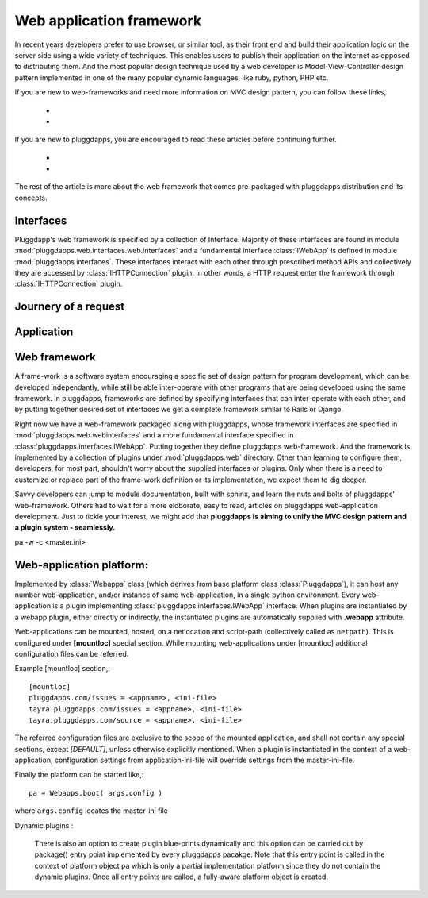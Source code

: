 Web application framework
=========================

In recent years developers prefer to use browser, or similar tool, as their
front end and build their application logic on the server side using a wide
variety of techniques. This enables users to publish their application on the
internet as opposed to distributing them. And the most popular design technique 
used by a web developer is Model-View-Controller design pattern implemented in
one of the many popular dynamic languages, like ruby, python, PHP etc.

If you are new to web-frameworks and need more information on MVC design
pattern, you can follow these links,

  *
  *

If you are new to pluggdapps, you are encouraged to read these articles before
continuing further.

  *
  *

The rest of the article is more about the web framework that comes
pre-packaged with pluggdapps distribution and its concepts.

Interfaces
----------

Pluggdapp's web framework is specified by a collection of Interface. Majority
of these interfaces are found in module
:mod:`pluggdapps.web.interfaces.web.interfaces` and a fundamental interface
:class:`IWebApp` is defined in module :mod:`pluggdapps.interfaces`. These
interfaces interact with each other through prescribed method APIs and
collectively they are accessed by :class:`IHTTPConnection` plugin. In other
words, a HTTP request enter the framework through :class:`IHTTPConnection`
plugin.

Journery of a request
---------------------

Application
-----------

Web framework
-------------

A frame-work is a software system encouraging a specific set of design pattern
for program development, which can be developed independantly, while still be
able inter-operate with other programs that are being developed using the same
framework. In pluggdapps, frameworks are defined by specifying interfaces
that can inter-operate with each other, and by putting together desired set of 
interfaces we get a complete framework similar to Rails or Django.

Right now we have a web-framework packaged along with pluggdapps, whose
framework interfaces are specified in :mod:`pluggdapps.web.webinterfaces` and
a more fundamental interface specified in 
:class:`pluggdapps.interfaces.IWebApp`. Putting together they define
pluggdapps web-framework. And the framework is implemented by a
collection of plugins under :mod:`pluggdapps.web` directory. Other than 
learning to configure them, developers, for most part, shouldn't worry about 
the supplied interfaces or plugins. Only when there is a need to customize or
replace part of the frame-work definition or its implementation, we expect
them to dig deeper.

Savvy developers can jump to module documentation, built with sphinx, and
learn the nuts and bolts of pluggdapps' web-framework. Others had to wait for 
a more eloborate, easy to read, articles on pluggdapps web-application
development. Just to tickle your interest, we might add that **pluggdapps is
aiming to unify the MVC design pattern and a plugin system - seamlessly.**

pa -w -c <master.ini>


Web-application platform:
-------------------------

Implemented by :class:`Webapps` class (which derives from base platform class
:class:`Pluggdapps`), it can host any number web-application, and/or instance
of same web-application, in a single python environment. Every web-application
is a plugin implementing :class:`pluggdapps.interfaces.IWebApp` interface.
When plugins are instantiated by a webapp plugin, either directly or
indirectly, the instantiated plugins are automatically supplied with
**.webapp** attribute.

Web-applications can be mounted, hosted, on a netlocation and script-path
(collectively called as ``netpath``). This is configured under **[mountloc]**
special section. While mounting web-applications under [mountloc] additional 
configuration files can be referred.

Example [mountloc] section,::

  [mountloc]
  pluggdapps.com/issues = <appname>, <ini-file>
  tayra.pluggdapps.com/issues = <appname>, <ini-file>
  tayra.pluggdapps.com/source = <appname>, <ini-file>

The referred configuration files are exclusive to the scope of the mounted
application, and shall not contain any special sections, except `[DEFAULT]`,
unless otherwise explicitly mentioned. When a plugin is instantiated in the
context of a web-application, configuration settings from application-ini-file
will override settings from the master-ini-file.

Finally the platform can be started like,::

  pa = Webapps.boot( args.config )

where ``args.config`` locates the master-ini file

Dynamic plugins :

  There is also an option to create plugin blue-prints dynamically and this
  option can be carried out by package() entry point implemented by every
  pluggdapps pacakge. Note that this entry point is called in the context of
  platform object ``pa`` which is only a partial implementation platform since
  they do not contain the dynamic plugins. Once all entry points are called, a
  fully-aware platform object is created.
